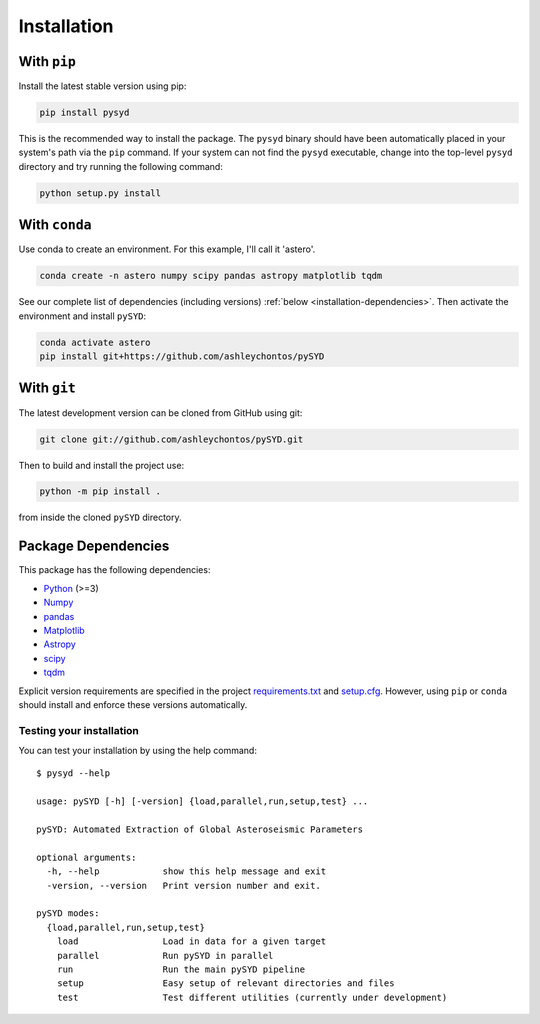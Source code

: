.. _installation/index:

************
Installation
************

With ``pip``
############

Install the latest stable version using pip:

.. code-block::

    pip install pysyd

This is the recommended way to install the package. The ``pysyd`` binary should have been automatically 
placed in your system's path via the ``pip`` command. If your system can not find the ``pysyd`` executable, 
change into the top-level ``pysyd`` directory and try running the following command:

.. code-block::

    python setup.py install
    

.. link-button:: quickstart
    :type: ref
    :text: Jump to Quickstart to get started right away!
    :classes: btn-outline-secondary btn-block
    
With ``conda``
##############

Use conda to create an environment. For this example, I'll call it 'astero'.

.. code-block::
    
    conda create -n astero numpy scipy pandas astropy matplotlib tqdm
    
See our complete list of dependencies (including versions) :ref:`below <installation-dependencies>`. 
Then activate the environment and install ``pySYD``:

.. code-block::

    conda activate astero
    pip install git+https://github.com/ashleychontos/pySYD


With ``git``
############

The latest development version can be cloned from GitHub using git:

.. code-block::

    git clone git://github.com/ashleychontos/pySYD.git

Then to build and install the project use:

.. code-block::

    python -m pip install .

from inside the cloned ``pySYD`` directory.


.. _installation/dependencies:


Package Dependencies
####################

This package has the following dependencies:

* `Python <https://www.python.org>`_ (>=3)
* `Numpy <https://numpy.org>`_
* `pandas <https://pandas.pydata.org>`_ 
* `Matplotlib <https://matplotlib.org/index.html#module-matplotlib>`_
* `Astropy <https://www.astropy.org>`_
* `scipy <https://docs.scipy.org/doc/>`_
* `tqdm <https://tqdm.github.io>`_

Explicit version requirements are specified in the project `requirements.txt <https://github.com/ashleychontos/pySYD/requirements.txt>`_ 
and `setup.cfg <https://github.com/ashleychontos/pySYD/setup.cfg>`_. However, using ``pip`` or 
``conda`` should install and enforce these versions automatically. 

.. _installation/testing:

Testing your installation
*************************

You can test your installation by using the help command: 

::

    $ pysyd --help

    usage: pySYD [-h] [-version] {load,parallel,run,setup,test} ...
    
    pySYD: Automated Extraction of Global Asteroseismic Parameters
    
    optional arguments:
      -h, --help            show this help message and exit
      -version, --version   Print version number and exit.
     
    pySYD modes:
      {load,parallel,run,setup,test}
        load                Load in data for a given target
        parallel            Run pySYD in parallel
        run                 Run the main pySYD pipeline
        setup               Easy setup of relevant directories and files
        test                Test different utilities (currently under development)

